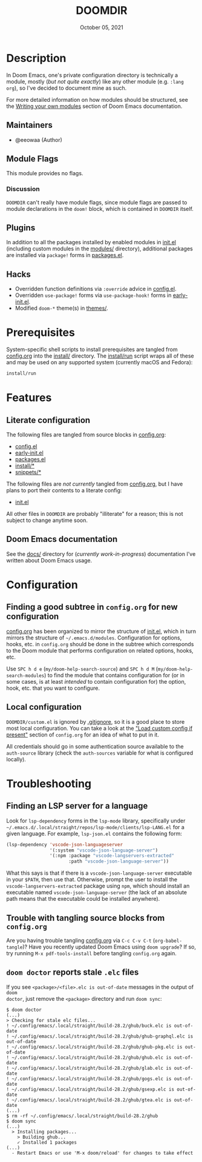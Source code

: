 #+TITLE:   DOOMDIR
#+DATE:    October 05, 2021
#+SINCE:   3.0.0-alpha
#+STARTUP: inlineimages nofold

* Table of Contents :TOC_3:noexport:
- [[#description][Description]]
  - [[#maintainers][Maintainers]]
  - [[#module-flags][Module Flags]]
    - [[#discussion][Discussion]]
  - [[#plugins][Plugins]]
  - [[#hacks][Hacks]]
- [[#prerequisites][Prerequisites]]
- [[#features][Features]]
  - [[#literate-configuration][Literate configuration]]
  - [[#doom-emacs-documentation][Doom Emacs documentation]]
- [[#configuration][Configuration]]
  - [[#finding-a-good-subtree-in-configorg-for-new-configuration][Finding a good subtree in =config.org= for new configuration]]
  - [[#local-configuration][Local configuration]]
- [[#troubleshooting][Troubleshooting]]
  - [[#finding-an-lsp-server-for-a-language][Finding an LSP server for a language]]
  - [[#trouble-with-tangling-source-blocks-from-configorg][Trouble with tangling source blocks from =config.org=]]
  - [[#doom-doctor-reports-stale-elc-files][=doom doctor= reports stale =.elc= files]]

* Description
In Doom Emacs, one's private configuration directory is technically a module,
mostly (/but not quite exactly/) like any other module (e.g. =:lang org=), so
I've decided to document mine as such.

For more detailed information on how modules should be structured, see the
[[https://github.com/hlissner/doom-emacs/blob/HEAD/docs/getting_started.org#writing-your-own-modules][Writing your own modules]] section of Doom Emacs documentation.

** Maintainers
+ @eeowaa (Author)

** Module Flags
This module provides no flags.

*** Discussion
=DOOMDIR= can't really have module flags, since module flags are passed to
module declarations in the ~doom!~ block, which is contained in =DOOMDIR=
itself.

** Plugins
In addition to all the packages installed by enabled modules in [[file:init.el][init.el]]
(including custom modules in the [[file:modules][modules/]] directory), additional packages are
installed via ~package!~ forms in [[file:packages.el][packages.el]].

** Hacks
+ Overridden function definitions via ~:override~ advice in [[file:config.el][config.el]].
+ Overridden ~use-package!~ forms via ~use-package-hook!~ forms in [[file:early-init.el][early-init.el]].
+ Modified ~doom-*~ theme(s) in [[file:themes/][themes/]].

* Prerequisites
System-specific shell scripts to install prerequisites are tangled from
[[file:config.org][config.org]] into the [[file:install/][install/]] directory. The [[file:install/run][install/run]] script wraps all of
these and may be used on any supported system (currently macOS and Fedora):

#+begin_src sh
install/run
#+end_src

* Features
** Literate configuration
The following files are tangled from source blocks in [[file:config.org][config.org]]:

+ [[file:config.el][config.el]]
+ [[file:early-init.el][early-init.el]]
+ [[file:packages.el][packages.el]]
+ [[file:install][install/*]]
+ [[file:snippets][snippets/*]]

The following files are /not currently/ tangled from [[file:config.org][config.org]], but I have
plans to port their contents to a literate config:

+ [[file:init.el][init.el]]

All other files in =DOOMDIR= are probably "illiterate" for a reason; this is not
subject to change anytime soon.

** Doom Emacs documentation
See the [[file:docs][docs/]] directory for (/currently work-in-progress/) documentation I've
written about Doom Emacs usage.

* Configuration
** Finding a good subtree in =config.org= for new configuration
[[file:config.org][config.org]] has been organized to mirror the structure of [[file:init.el][init.el]], which in turn
mirrors the structure of =~/.emacs.d/modules=. Configuration for options, hooks,
etc. in =config.org= should be done in the subtree which corresponds to the Doom
module that performs configuration on related options, hooks, etc.

Use =SPC h d e= (~my/doom-help-search-source~) and =SPC h d M=
(~my/doom-help-search-modules~) to find the module that contains configuration
for (or in some cases, is at least /intended/ to contain configuration for) the
option, hook, etc. that you want to configure.

** Local configuration
=DOOMDIR/custom.el= is ignored by [[file:.gitignore][.gitignore]], so it is a good place to store
most local configuration. You can take a look at the [[file:config.org::*Load custom config if present]["Load custom config if present"]]
section of =config.org= for an idea of what to put in it.

All credentials should go in some authentication source available to the
=auth-source= library (check the ~auth-sources~ variable for what is configured
locally).

* Troubleshooting
** Finding an LSP server for a language
Look for ~lsp-dependency~ forms in the =lsp-mode= library, specifically under
=~/.emacs.d/.local/straight/repos/lsp-mode/clients/lsp-LANG.el= for a given
language. For example, =lsp-json.el= contains the following form:

#+begin_src emacs-lisp :tangle no
(lsp-dependency 'vscode-json-languageserver
                '(:system "vscode-json-language-server")
                '(:npm :package "vscode-langservers-extracted"
                       :path "vscode-json-language-server"))
#+end_src

What this says is that if there is a =vscode-json-language-server= executable in
your ~$PATH~, then use that. Otherwise, prompt the user to install the
~vscode-langservers-extracted~ package using ~npm~, which should install an
executable named =vscode-json-language-server= (the lack of an absolute path
means that the executable could be installed anywhere).

** Trouble with tangling source blocks from =config.org=
Are you having trouble tangling [[file:config.org][config.org]] via =C-c C-v C-t=
(~org-babel-tangle~)? Have you recently updated Doom Emacs using ~doom upgrade~?
If so, try running =M-x pdf-tools-install= before tangling =config.org= again.

** =doom doctor= reports stale =.elc= files
If you see ~<package>/<file>.elc is out-of-date~ messages in the output of =doom
doctor=, just remove the ~<package>~ directory and run =doom sync=:

#+begin_example
$ doom doctor
(...)
> Checking for stale elc files...
! ~/.config/emacs/.local/straight/build-28.2/ghub/buck.elc is out-of-date
! ~/.config/emacs/.local/straight/build-28.2/ghub/ghub-graphql.elc is out-of-date
! ~/.config/emacs/.local/straight/build-28.2/ghub/ghub-pkg.elc is out-of-date
! ~/.config/emacs/.local/straight/build-28.2/ghub/ghub.elc is out-of-date
! ~/.config/emacs/.local/straight/build-28.2/ghub/glab.elc is out-of-date
! ~/.config/emacs/.local/straight/build-28.2/ghub/gogs.elc is out-of-date
! ~/.config/emacs/.local/straight/build-28.2/ghub/gsexp.elc is out-of-date
! ~/.config/emacs/.local/straight/build-28.2/ghub/gtea.elc is out-of-date
(...)
$ rm -rf ~/.config/emacs/.local/straight/build-28.2/ghub
$ doom sync
(...)
  > Installing packages...
    > Building ghub...
    ✓ Installed 1 packages
(...)
  - Restart Emacs or use 'M-x doom/reload' for changes to take effect
#+end_example

